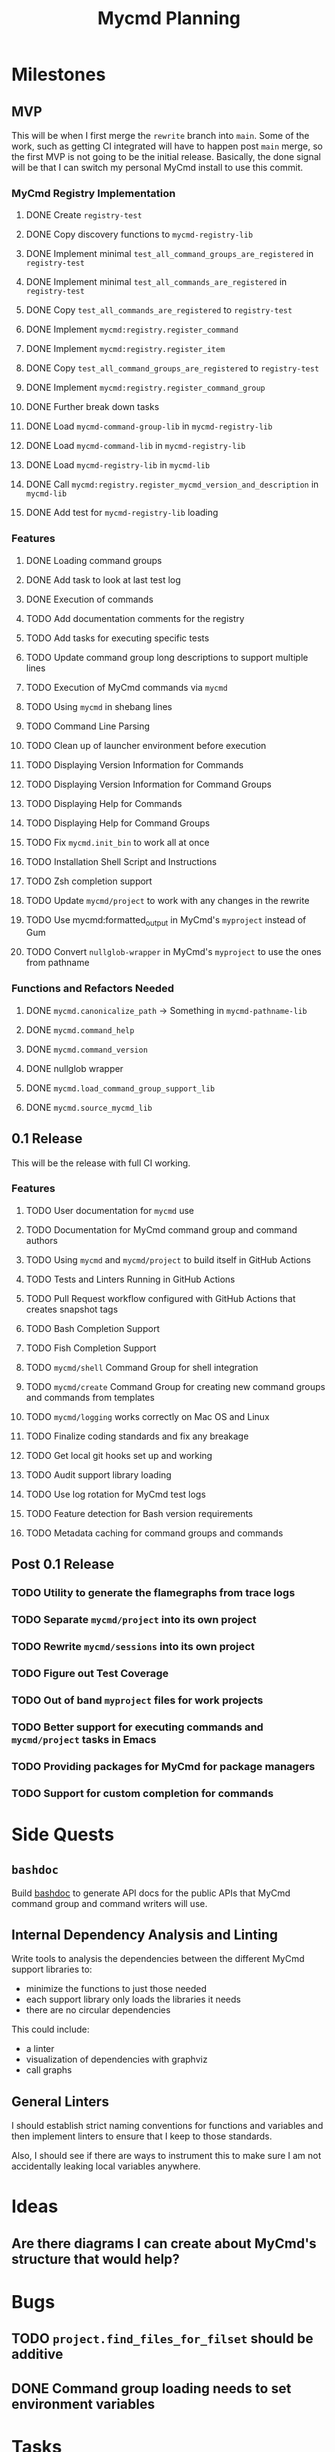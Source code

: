 #+title: Mycmd Planning

* Milestones
** MVP

This will be when I first merge the =rewrite= branch into =main=. Some of the work, such as getting CI integrated will have to happen post =main= merge, so the first MVP is not going to be the initial release. Basically, the done signal will be that I can switch my personal MyCmd install to use this commit.

*** MyCmd Registry Implementation
**** DONE Create =registry-test=
**** DONE Copy discovery functions to =mycmd-registry-lib=
**** DONE Implement minimal =test_all_command_groups_are_registered= in =registry-test=
**** DONE Implement minimal =test_all_commands_are_registered= in =registry-test=
**** DONE Copy =test_all_commands_are_registered= to =registry-test=
**** DONE Implement =mycmd:registry.register_command=
**** DONE Implement =mycmd:registry.register_item=
**** DONE Copy =test_all_command_groups_are_registered= to =registry-test=
**** DONE Implement =mycmd:registry.register_command_group=
**** DONE Further break down tasks
**** DONE Load =mycmd-command-group-lib= in =mycmd-registry-lib=
**** DONE Load =mycmd-command-lib= in =mycmd-registry-lib=
**** DONE Load =mycmd-registry-lib= in =mycmd-lib=
**** DONE Call =mycmd:registry.register_mycmd_version_and_description= in =mycmd-lib=
**** DONE Add test for =mycmd-registry-lib= loading

*** Features
**** DONE Loading command groups
**** DONE Add task to look at last test log
**** DONE Execution of commands
**** TODO Add documentation comments for the registry
**** TODO Add tasks for executing specific tests
**** TODO Update command group long descriptions to support multiple lines
**** TODO Execution of MyCmd commands via =mycmd=
**** TODO Using =mycmd= in shebang lines
**** TODO Command Line Parsing
**** TODO Clean up of launcher environment before execution
**** TODO Displaying Version Information for Commands
**** TODO Displaying Version Information for Command Groups
**** TODO Displaying Help for Commands
**** TODO Displaying Help for Command Groups
**** TODO Fix =mycmd.init_bin= to work all at once
**** TODO Installation Shell Script and Instructions
**** TODO Zsh completion support
**** TODO Update =mycmd/project= to work with any changes in the rewrite
**** TODO Use mycmd:formatted_output in MyCmd's =myproject= instead of Gum
**** TODO Convert =nullglob-wrapper= in MyCmd's =myproject= to use the ones from pathname
*** Functions and Refactors Needed
**** DONE =mycmd.canonicalize_path= -> Something in =mycmd-pathname-lib=
**** DONE =mycmd.command_help=
**** DONE =mycmd.command_version=
**** DONE nullglob wrapper
**** DONE =mycmd.load_command_group_support_lib=
**** DONE =mycmd.source_mycmd_lib=
** 0.1 Release

This will be the release with full CI working.

*** Features

**** TODO User documentation for =mycmd= use
**** TODO Documentation for MyCmd command group and command authors
**** TODO Using =mycmd= and =mycmd/project= to build itself in GitHub Actions
**** TODO Tests and Linters Running in GitHub Actions
**** TODO Pull Request workflow configured with GitHub Actions that creates snapshot tags
**** TODO Bash Completion Support
**** TODO Fish Completion Support
**** TODO =mycmd/shell= Command Group for shell integration
**** TODO =mycmd/create= Command Group for creating new command groups and commands from templates
**** TODO =mycmd/logging= works correctly on Mac OS and Linux
**** TODO Finalize coding standards and fix any breakage
**** TODO Get local git hooks set up and working
**** TODO Audit support library loading
**** TODO Use log rotation for MyCmd test logs
**** TODO Feature detection for Bash version requirements
**** TODO Metadata caching for command groups and commands

** Post 0.1 Release
*** TODO Utility to generate the flamegraphs from trace logs
*** TODO Separate =mycmd/project= into its own project
*** TODO Rewrite =mycmd/sessions= into its own project
*** TODO Figure out Test Coverage
*** TODO Out of band =myproject= files for work projects
*** TODO Better support for executing commands and =mycmd/project= tasks in Emacs
*** TODO Providing packages for MyCmd for package managers
*** TODO Support for custom completion for commands

* Side Quests
** =bashdoc=

Build [[https://github.com/travisbhartwell/bashdoc][bashdoc]] to generate API docs for the public APIs that MyCmd command group and command writers will use.

** Internal Dependency Analysis and Linting

Write tools to analysis the dependencies between the different MyCmd support libraries to:
- minimize the functions to just those needed
- each support library only loads the libraries it needs
- there are no circular dependencies

This could include:
- a linter
- visualization of dependencies with graphviz
- call graphs

** General Linters

I should establish strict naming conventions for functions and variables and then implement linters to ensure that I keep to those standards.

Also, I should see if there are ways to instrument this to make sure I am not accidentally leaking local variables anywhere.

* Ideas
** Are there diagrams I can create about MyCmd's structure that would help?

* Bugs
** TODO =project.find_files_for_filset= should be additive
** DONE Command group loading needs to set environment variables

* Tasks
** TODO Fix =myproject= filesets to handle non-shell files
** TODO Add MyCmd to [[https://github.com/oils-for-unix/oils/wiki/The-Biggest-Shell-Programs-in-the-World][The Biggest Shell Programs in the World]] when 0.1 is released

* Development Log Entries
** DONE Why Bash?
** TODO 0.1 Release Announcement
** TODO Higher Order Functions in Bash
** TODO Pseudo-structs
** TODO Safety Guarantees in MyCmd
** TODO How MyCmd commands are executed
** TODO How I use git worktrees in development
** TODO Profiling Shell Script Execution
** TODO Testing
** TODO Output Capture and Logging
** TODO General feature discussions
